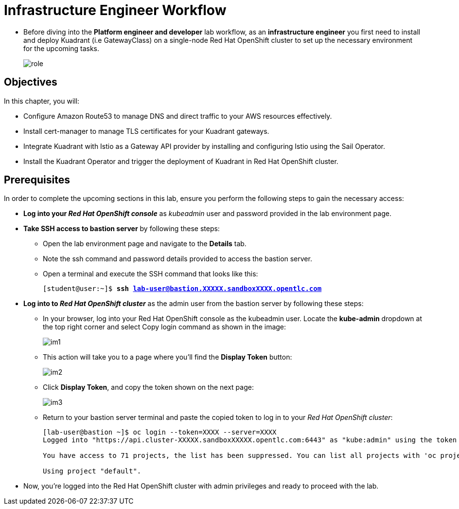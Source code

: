 = Infrastructure Engineer Workflow

* Before diving into the **Platform engineer and developer** lab workflow, as an **infrastructure engineer** you first need to install and deploy Kuadrant (i.e GatewayClass) on a single-node Red Hat OpenShift cluster to set up the necessary environment for the upcoming tasks.
+
image::role.png[align="center"]

== Objectives

In this chapter, you will:

* Configure Amazon Route53 to manage DNS and direct traffic to your AWS resources effectively.
* Install cert-manager to manage TLS certificates for your Kuadrant gateways.
* Integrate Kuadrant with Istio as a Gateway API provider by installing and configuring Istio using the Sail Operator.
* Install the Kuadrant Operator and trigger the deployment of Kuadrant in Red Hat OpenShift cluster.

== Prerequisites

In order to complete the upcoming sections in this lab, ensure you perform the following steps to gain the necessary access:

* **Log into your _Red Hat OpenShift console_** as __kubeadmin__ user and password provided in the lab environment page.

* **Take SSH access to bastion server** by following these steps:
** Open the lab environment page and navigate to the **Details** tab.
** Note the ssh command and password details provided to access the bastion server.
** Open a terminal and execute the SSH command that looks like this:
+
[subs="+quotes,+macros"]
----
[student@user:~]$ **ssh lab-user@bastion.XXXXX.sandboxXXXX.opentlc.com**
----

* **Log into to _Red Hat OpenShift cluster_** as the admin user from the bastion server by following these steps:
** In your browser, log into your Red Hat OpenShift console as the kubeadmin user. Locate the **kube-admin** dropdown at the top right corner and select Copy login command as shown in the image:
+
image::im1.png[align="center"]

** This action will take you to a page where you'll find the **Display Token** button:
+
image::im2.png[align="center"]

** Click **Display Token**, and copy the token shown on the next page:
+
image::im3.png[align="center"]

** Return to your bastion server terminal and paste the copied token to log in to your _Red Hat OpenShift cluster_:
+
[subs="+quotes,+macros"]
----
[lab-user@bastion ~]$ oc login --token=XXXX --server=XXXX
Logged into "https://api.cluster-XXXXX.sandboxXXXXX.opentlc.com:6443" as "kube:admin" using the token provided.

You have access to 71 projects, the list has been suppressed. You can list all projects with 'oc projects'

Using project "default".
----

* Now, you're logged into the Red Hat OpenShift cluster with admin privileges and ready to proceed with the lab.

